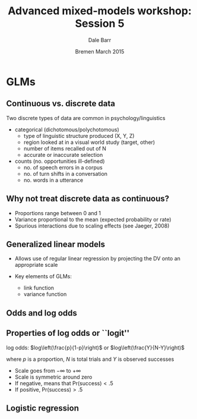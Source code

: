 #+startup: beamer
#+title: Advanced mixed-models workshop: Session 5
#+author: Dale Barr
#+email: dale.barr@glasgow.ac.uk
#+date: Bremen March 2015
#+OPTIONS: toc:nil H:2 ^:nil
#+LATEX_CLASS: beamer
#+LATEX_CLASS_OPTIONS: []
#+BEAMER_THEME: Boadilla
#+LATEX_HEADER: \makeatletter \def\verbatim{\scriptsize\@verbatim \frenchspacing\@vobeyspaces \@xverbatim} \makeatother

#+BEAMER_COLOR_THEME: seahorse
#+LATEX_HEADER: \definecolor{lgray}{rgb}{0.90,0.90,0.90}
#+LATEX_HEADER: \beamertemplatenavigationsymbolsempty
#+LATEX_HEADER: \usemintedstyle{tango}
#+LATEX_HEADER: \institute{University of Glasgow}

#+COLUMNS: %40ITEM %10BEAMER_env(Env) %9BEAMER_envargs(Env Args) %4BEAMER_col(Col) %10BEAMER_extra(Extra)

#+PROPERTY: header-args:R :session *R* :exports both :results output :tangle session_05.R

* Setup 																													 :noexport:

#+name: setup-minted
#+begin_src emacs-lisp :exports none :results silent
(setq org-src-preserve-indentation t)
(setq org-latex-minted-options
			'(("frame" "none")
				("fontsize" "\\scriptsize")
				("linenos" "false")
				("bgcolor" "lgray")
				("tabsize" "2")
				))
#+end_src

* GLMs

** Continuous vs. discrete data

Two discrete types of data are common in psychology/linguistics

- categorical (dichotomous/polychotomous)
  - type of linguistic structure produced (X, Y, Z)
  - region looked at in a visual world study (target, other)
  - number of items recalled out of N
  - accurate or inaccurate selection

- counts (no. opportunities ill-defined)
  - no. of speech errors in a corpus
  - no. of turn shifts in a conversation
  - no. words in a utterance

** Why not treat discrete data as continuous?
- Proportions range between 0 and 1
- Variance proportional to the mean (expected probability or rate)
- Spurious interactions due to scaling effects (see Jaeger, 2008)

** Generalized linear models

- Allows use of regular linear regression by projecting the DV onto an
  appropriate scale

- Key elements of GLMs: 
  - link function
  - variance function

** Odds and log odds

#+BEGIN_LaTeX
\begin{description}[Bernoulli trial]

\item[Bernoulli trial] An event that has a binary outcome, with one
  outcome typically referred to as ``success''

\item[proportion] A ratio of successes to the total number of
  Bernoulli trials, proportion of days of the week that are Wednesday
  is 1/7 or about .14

\item[odds] A ratio of successes to non-successes, i.e., odds of a
  day being Wednesday are 1 to 6, natural odds= 1/6 = .17

\item[log odds] The (natural) log of the odds (turns multiplicative
  effects into additive effects)

\end{description}
#+END_LaTeX

** Properties of log odds or ``logit''

log odds: $log\left(\frac{p}{1-p}\right)$ or $log\left(\frac{Y}{N-Y}\right)$

where $p$ is a proportion, $N$ is total trials and $Y$ is observed successes

- Scale goes from \(-\infty\) to \(+\infty\)
- Scale is symmetric around zero
- If negative, means that Pr(success)\(<.5\)
- If positive, Pr(success)\(>.5\)

** Logistic regression

#+BEGIN_LaTeX
\begin{columns}[T]
\begin{column}{.5\textwidth}
DV has 2 categories\\[6pt]
\structure{model}\\
$\eta = \beta_0 + \beta_1 X$\\
\vspace{6pt}
\structure{link function}\\
$\eta = log\left(\frac{p}{1-p}\right)$\\
\vspace{6pt}
\structure{inverse link function}\\
$p = \frac{1}{1+exp(-\eta)}$\\
getting odds from logit: exp($\eta$)\\
\vspace{6pt}
\structure{variance function} (binomial)\\
$np(1-p)$\\
\end{column}
\begin{column}{.5\textwidth}
\includegraphics[scale=.4]{img/logit}
\end{column}
\end{columns}
#+END_LaTeX

